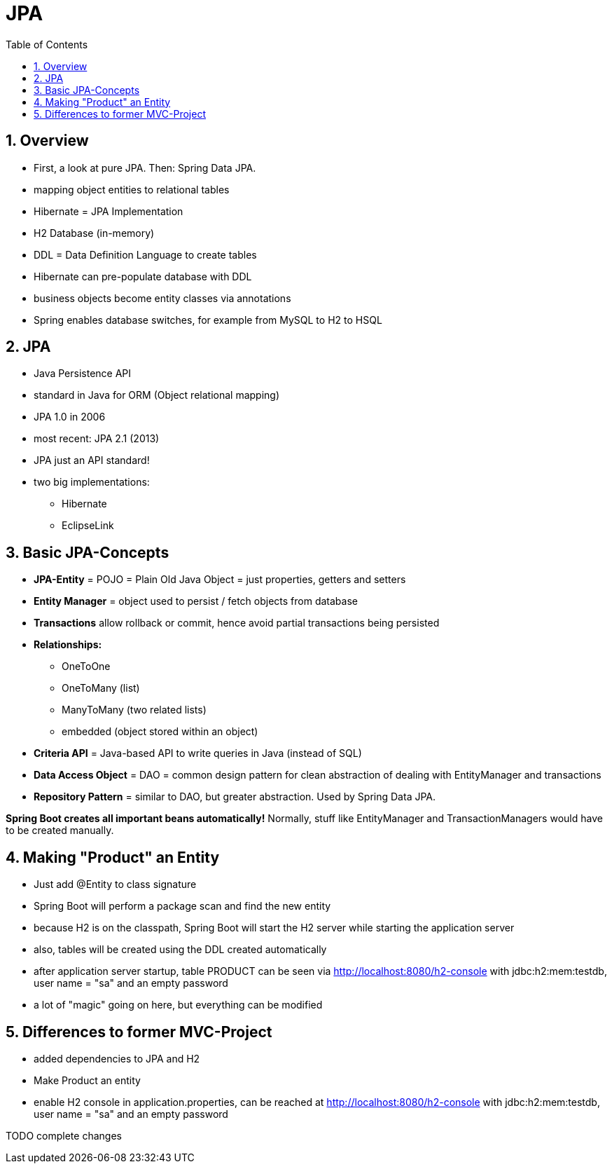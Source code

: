 = JPA
:toc:
:toclevels: 1
:sectnums:
:imagesdir: images

== Overview
* First, a look at pure JPA. Then: Spring Data JPA.
* mapping object entities to relational tables
* Hibernate = JPA Implementation
* H2 Database (in-memory)
* DDL = Data Definition Language to create tables
* Hibernate can pre-populate database with DDL
* business objects become entity classes via annotations
* Spring enables database switches, for example from MySQL to H2 to HSQL

== JPA
* Java Persistence API
* standard in Java for ORM (Object relational mapping)
* JPA 1.0 in 2006
* most recent: JPA 2.1 (2013)
* JPA just an API standard!
* two big implementations:
** Hibernate
** EclipseLink

== Basic JPA-Concepts
* *JPA-Entity* = POJO = Plain Old Java Object = just properties, getters and setters
* *Entity Manager* = object used to persist / fetch objects from database
* *Transactions* allow rollback or commit, hence avoid partial transactions being persisted
* *Relationships:*
** OneToOne
** OneToMany (list)
** ManyToMany (two related lists)
** embedded (object stored within an object)
* *Criteria API* = Java-based API to write queries in Java (instead of SQL)
* *Data Access Object* = DAO = common design pattern for clean abstraction of dealing with EntityManager and transactions
* *Repository Pattern* = similar to DAO, but greater abstraction. Used by Spring Data JPA.

*Spring Boot creates all important beans automatically!* Normally, stuff like EntityManager and TransactionManagers would have to be created manually.

== Making "Product" an Entity
* Just add @Entity to class signature
* Spring Boot will perform a package scan and find the new entity
* because H2 is on the classpath, Spring Boot will start the H2 server while starting the application server
* also, tables will be created using the DDL created automatically
* after application server startup, table PRODUCT can be seen via http://localhost:8080/h2-console with jdbc:h2:mem:testdb, user name = "sa" and an empty password
* a lot of "magic" going on here, but everything can be modified

== Differences to former MVC-Project
* added dependencies to JPA and H2
* Make Product an entity
* enable H2 console in application.properties, can be reached at http://localhost:8080/h2-console with jdbc:h2:mem:testdb, user name = "sa" and an empty password

TODO complete changes
